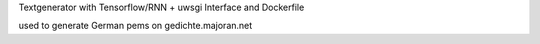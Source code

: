 Textgenerator with Tensorflow/RNN + uwsgi Interface and Dockerfile

used to generate German pems on gedichte.majoran.net
